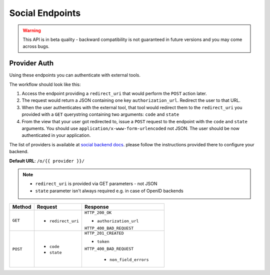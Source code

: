 Social Endpoints
================

.. warning::
    This API is in beta quality - backward compatibility is not guaranteed in
    future versions and you may come across bugs.

Provider Auth
-------------

Using these endpoints you can authenticate with external tools.

The workflow should look like this:

1. Access the endpoint providing a ``redirect_uri`` that would perform the
   ``POST`` action later.
2. The request would return a JSON containing one key ``authorization_url``.
   Redirect the user to that URL.
3. When the user authenticates with the external tool, that tool would redirect
   them to the ``redirect_uri`` you provided with a ``GET`` querystring
   containing two arguments: ``code`` and ``state``
4. From the view that your user got redirected to, issue a ``POST`` request
   to the endpoint with the ``code`` and ``state`` arguments. You should use
   ``application/x-www-form-urlencoded`` not JSON.  The user should be now
   authenticated in your application.
   
The list of providers is available at
`social backend docs <https://python-social-auth.readthedocs.io/en/latest/backends/index.html#social-backends>`_.
please follow the instructions provided there to configure your backend.


**Default URL**: ``/o/{{ provider }}/``

.. note::
    * ``redirect_uri`` is provided via GET parameters - not JSON
    * ``state`` parameter isn't always required e.g. in case of OpenID backends

+----------+---------------------------------+----------------------------------+
| Method   |           Request               |           Response               |
+==========+=================================+==================================+
| ``GET``  | * ``redirect_uri``              | ``HTTP_200_OK``                  |
|          |                                 |                                  |
|          |                                 | * ``authorization_url``          |
|          |                                 |                                  |
|          |                                 | ``HTTP_400_BAD_REQUEST``         |
+----------+---------------------------------+----------------------------------+
| ``POST`` | * ``code``                      | ``HTTP_201_CREATED``             |
|          | * ``state``                     |                                  |
|          |                                 | * ``token``                      |
|          |                                 |                                  |
|          |                                 | ``HTTP_400_BAD_REQUEST``         |
|          |                                 |                                  |
|          |                                 |  * ``non_field_errors``          |
+----------+---------------------------------+----------------------------------+
